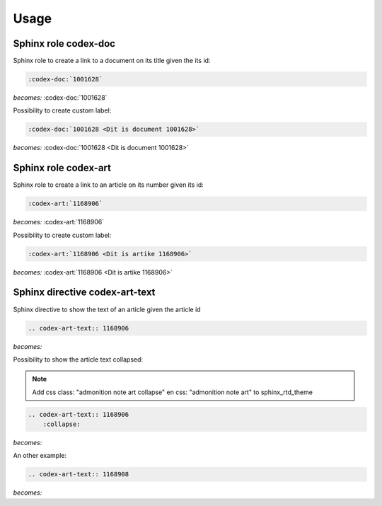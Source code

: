 =====
Usage
=====

Sphinx role codex-doc
=====================

Sphinx role to create a link to a document on its title given the its id:

.. code-block:: python

    :codex-doc:`1001628`

*becomes:*
:codex-doc:`1001628`

Possibility to create custom label:

.. code-block:: python

    :codex-doc:`1001628 <Dit is document 1001628>`

*becomes:*
:codex-doc:`1001628 <Dit is document 1001628>`


Sphinx role codex-art
=====================

Sphinx role to create a link to an article on its number given its id:

.. code-block:: python

    :codex-art:`1168906`

*becomes:*
:codex-art:`1168906`

Possibility to create custom label:

.. code-block:: python

    :codex-art:`1168906 <Dit is artike 1168906>`

*becomes:*
:codex-art:`1168906 <Dit is artike 1168906>`

Sphinx directive codex-art-text
===============================

Sphinx directive to show the text of an article given the article id

.. code-block:: python

    .. codex-art-text:: 1168906

*becomes:*

.. codex-art-text:: 1168906


Possibility to show the article text collapsed:

.. note::

    Add css class: "admonition note art collapse" en css: "admonition note art" to sphinx_rtd_theme

.. code-block:: python

    .. codex-art-text:: 1168906
        :collapse:

*becomes:*

.. codex-art-text:: 1168906
    :collapse:

An other example:

.. code-block:: python

    .. codex-art-text:: 1168908


*becomes:*

.. codex-art-text:: 1168908


